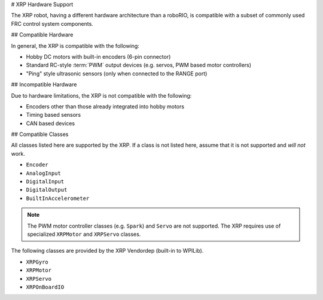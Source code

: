 # XRP Hardware Support

The XRP robot, having a different hardware architecture than a roboRIO, is compatible with a subset of commonly used FRC control system components.

## Compatible Hardware

In general, the XRP is compatible with the following:

- Hobby DC motors with built-in encoders (6-pin connector)
- Standard RC-style :term:`PWM` output devices (e.g. servos, PWM based motor controllers)
- "Ping" style ultrasonic sensors (only when connected to the RANGE port)

## Incompatible Hardware

Due to hardware limitations, the XRP is not compatible with the following:

- Encoders other than those already integrated into hobby motors
- Timing based sensors
- CAN based devices

## Compatible Classes

All classes listed here are supported by the XRP. If a class is not listed here, assume that it is not supported and *will not* work.

- ``Encoder``
- ``AnalogInput``
- ``DigitalInput``
- ``DigitalOutput``
- ``BuiltInAccelerometer``

.. note:: The PWM motor controller classes (e.g. ``Spark``) and ``Servo`` are not supported. The XRP requires use of specialized ``XRPMotor`` and ``XRPServo`` classes.

The following classes are provided by the XRP Vendordep (built-in to WPILib).

- ``XRPGyro``
- ``XRPMotor``
- ``XRPServo``
- ``XRPOnBoardIO``
